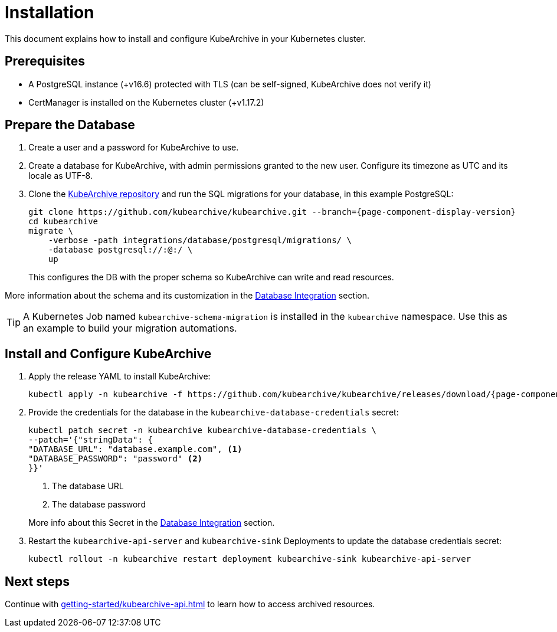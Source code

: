 = Installation

ifeval::["{page-component-display-version}" == "main"]
:download-path: https://github.com/kubearchive/kubearchive/releases/latest/download
endif::[]
ifeval::["{page-component-display-version}" != "main"]
:download-path: https://github.com/kubearchive/kubearchive/releases/download/{page-component-display-version}
endif::[]

This document explains how to install and configure KubeArchive in your Kubernetes cluster.

== Prerequisites

* A PostgreSQL instance (+v16.6) protected with TLS (can be self-signed, KubeArchive does not verify it)
// renovate: datasource=github-releases depName=cert-manager packageName=cert-manager/cert-manager
* CertManager is installed on the Kubernetes cluster (+v1.17.2)

== Prepare the Database

. Create a user and a password for KubeArchive to use.
. Create a database for KubeArchive, with admin permissions granted to the new user.
  Configure its timezone as UTC and its locale as UTF-8.
. Clone the
link:https://github.com/kubearchive/kubearchive[KubeArchive repository]
and run the SQL migrations for your database, in this example PostgreSQL:
+
[source,bash,subs="attributes"]
----
git clone https://github.com/kubearchive/kubearchive.git --branch={page-component-display-version}
cd kubearchive
migrate \
    -verbose -path integrations/database/postgresql/migrations/ \
    -database postgresql://<kubearchive-user>:<kubearchive-password>@<postgresql-host>:<postgresql-port>/<kubearchive-database> \
    up
----
+
This configures the DB with the proper schema so KubeArchive can write and read resources.

More information about the schema and its customization in the
xref:integrations/database.adoc#_configuration_and_customization[Database Integration]
section.

[TIP]
====
A Kubernetes Job named `kubearchive-schema-migration` is installed in the `kubearchive` namespace.
Use this as an example to build your migration automations.
====

[_install_and_configure_kubearchive]
== Install and Configure KubeArchive

. Apply the release YAML to install KubeArchive:
+
[source,bash,subs="attributes"]
----
kubectl apply -n kubearchive -f {download-path}/kubearchive.yaml
----

. Provide the credentials for the database in the `kubearchive-database-credentials` secret:
+
[source, bash]
----
kubectl patch secret -n kubearchive kubearchive-database-credentials \
--patch='{"stringData": {
"DATABASE_URL": "database.example.com", <1>
"DATABASE_PASSWORD": "password" <2>
}}'
----
<1> The database URL
<2> The database password

+
More info about this Secret in the
xref:integrations/database.adoc#_configuration_and_customization[Database Integration]
section.

. Restart the `kubearchive-api-server` and `kubearchive-sink` Deployments to update
the database credentials secret:
+
[source,bash]
----
kubectl rollout -n kubearchive restart deployment kubearchive-sink kubearchive-api-server
----

== Next steps

Continue with
xref:getting-started/kubearchive-api.adoc[]
to learn how to access archived resources.
